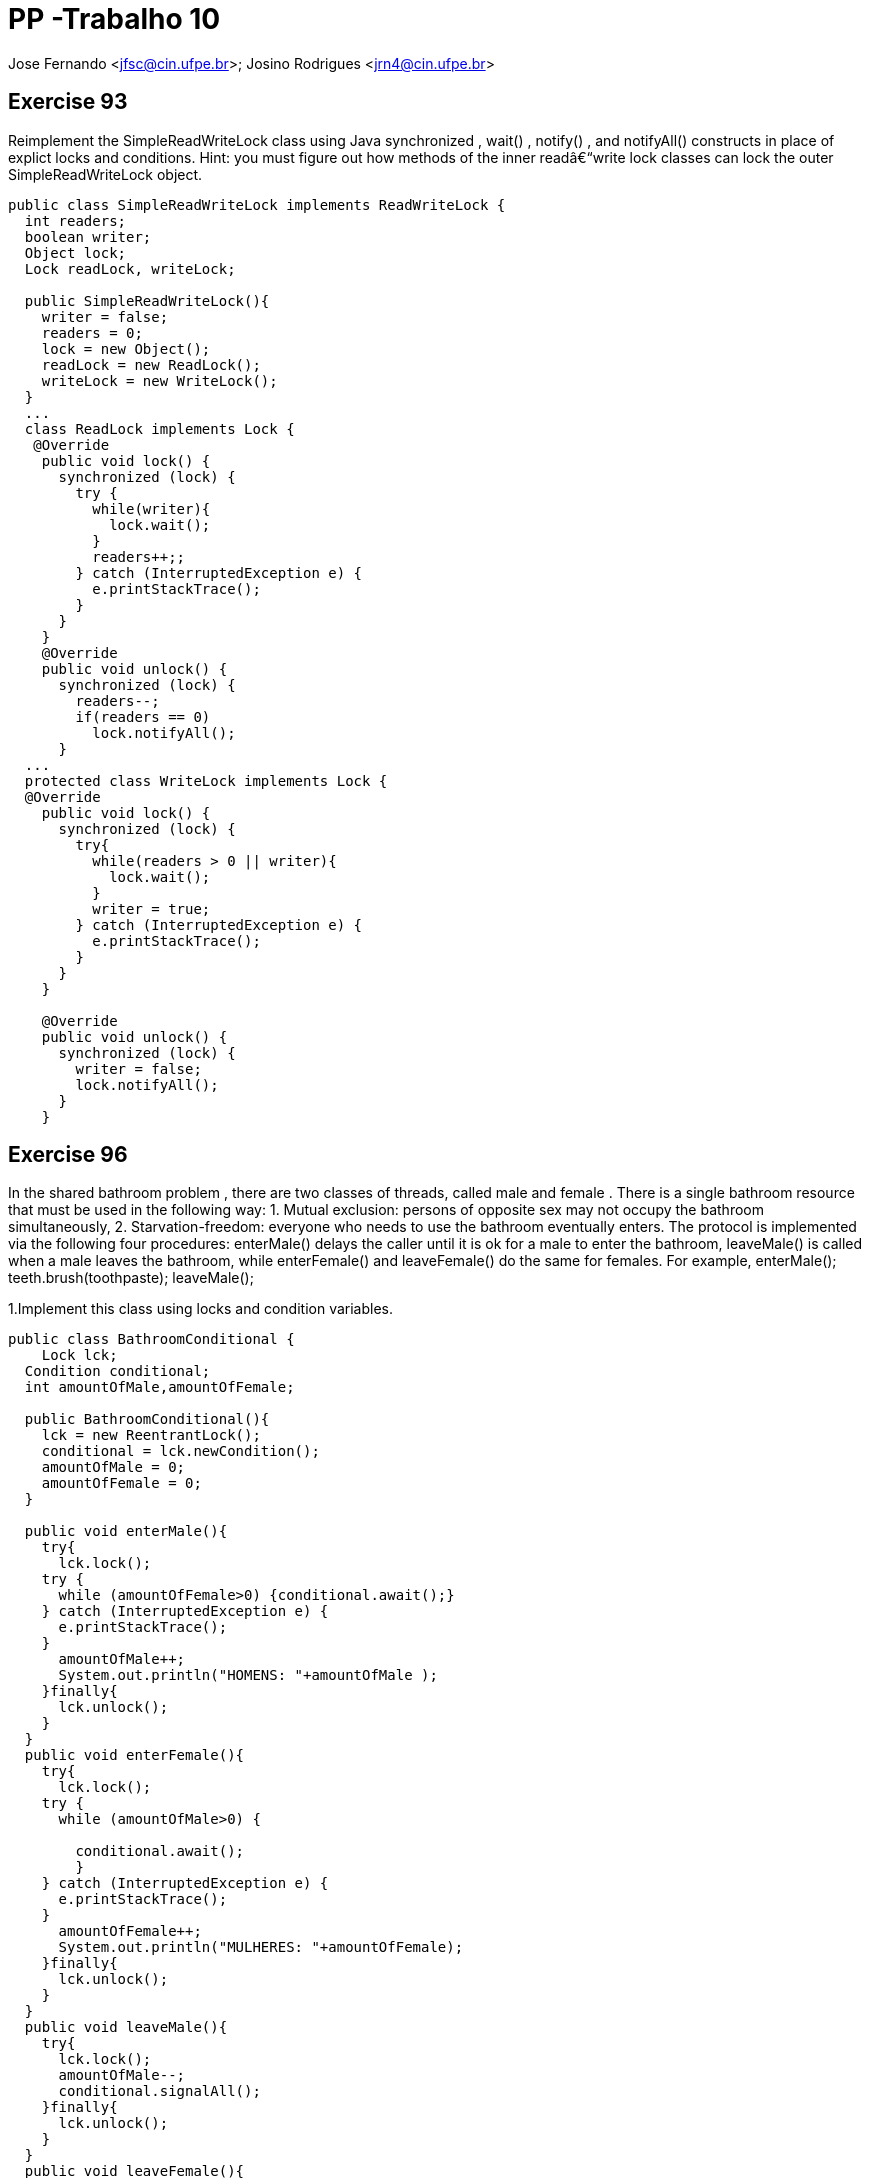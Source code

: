 PP -Trabalho 10
===============

Jose Fernando <jfsc@cin.ufpe.br>;
Josino Rodrigues <jrn4@cin.ufpe.br>


Exercise 93
----------
Reimplement the SimpleReadWriteLock class using Java synchronized ,
  wait() , notify() , and notifyAll() constructs in place of explict locks and
  conditions. Hint: you must figure out how methods of the inner readâ€“write lock
  classes can lock the outer SimpleReadWriteLock object.

[source, java]
---------------------------------------------------
public class SimpleReadWriteLock implements ReadWriteLock {
  int readers;
  boolean writer;
  Object lock;
  Lock readLock, writeLock;
  
  public SimpleReadWriteLock(){
    writer = false;
    readers = 0;
    lock = new Object();
    readLock = new ReadLock();
    writeLock = new WriteLock(); 
  }
  ...
  class ReadLock implements Lock {
   @Override
    public void lock() {
      synchronized (lock) {
        try {
          while(writer){
            lock.wait();
          }
          readers++;;
        } catch (InterruptedException e) {
          e.printStackTrace();
        }
      }
    } 
    @Override
    public void unlock() {
      synchronized (lock) {
        readers--;
        if(readers == 0)
          lock.notifyAll();    
      }
  ...
  protected class WriteLock implements Lock {
  @Override
    public void lock() {
      synchronized (lock) {
        try{
          while(readers > 0 || writer){
            lock.wait();
          }
          writer = true;
        } catch (InterruptedException e) {
          e.printStackTrace();
        } 
      }
    }
    
    @Override
    public void unlock() {
      synchronized (lock) {
        writer = false;
        lock.notifyAll();
      }
    }
---------------------------------------------------


Exercise 96
-----------

In the shared bathroom problem , there are two classes of threads, called male and female . There is a single bathroom resource that must be used in the following way: 1. Mutual exclusion: persons of opposite sex may not occupy the bathroom simultaneously, 2. Starvation-freedom: everyone who needs to use the bathroom eventually enters. The protocol is implemented via the following four procedures: enterMale() delays the caller until it is ok for a male to enter the bathroom, leaveMale() is called when a male leaves the bathroom, while enterFemale() and leaveFemale() do the same for females. For example, enterMale();  teeth.brush(toothpaste); leaveMale();

1.Implement this class using locks and condition variables.

[source, java]
---------------------------------------------
public class BathroomConditional {
    Lock lck;
  Condition conditional;
  int amountOfMale,amountOfFemale;

  public BathroomConditional(){
    lck = new ReentrantLock();
    conditional = lck.newCondition();
    amountOfMale = 0;
    amountOfFemale = 0;
  }

  public void enterMale(){
    try{
      lck.lock();
    try {
      while (amountOfFemale>0) {conditional.await();}
    } catch (InterruptedException e) {
      e.printStackTrace();
    }
      amountOfMale++;
      System.out.println("HOMENS: "+amountOfMale );
    }finally{
      lck.unlock();
    }
  }
  public void enterFemale(){
    try{
      lck.lock();
    try {
      while (amountOfMale>0) {
        
        conditional.await();
        }
    } catch (InterruptedException e) {
      e.printStackTrace();
    }
      amountOfFemale++;
      System.out.println("MULHERES: "+amountOfFemale);
    }finally{
      lck.unlock();
    }
  }
  public void leaveMale(){
    try{
      lck.lock();
      amountOfMale--;
      conditional.signalAll();
    }finally{
      lck.unlock();
    }
  }
  public void leaveFemale(){
    try{
      lck.lock();
      amountOfFemale--;
      conditional.signalAll();
    }finally{
      lck.unlock();
    }
  }
}
---------------------------------------------


2.Implement this class using synchronized , wait() , notify() , and notifyAll() For each implementation, explain why it satisfies mutual exclusion and starvation-freedom.

[source, java]
----------------------------------------------
public class BathroomSync {
    volatile boolean areYouThere;
  volatile int amountOfMale,amountOfFemale;
  Object lock;
  public BathroomSync(){
    areYouThere = false;
    lock = new Object();
    amountOfMale = 0;
    amountOfFemale = 0;
  }

  public void enterMale(){
    synchronized (lock){
      try {
        while (areYouThere && (amountOfFemale>0)) {lock.wait();}
      } catch (Exception e) {
        e.printStackTrace();
      }finally{areYouThere = true; amountOfMale++;}
    }
  }
  public void enterFemale(){
    synchronized (lock){
      try {
        while (areYouThere && (amountOfMale>0)) {lock.wait();}
      } catch (Exception e) {
        e.printStackTrace();
      }finally{ areYouThere = true; amountOfFemale++;}
    }
  }
  public void leaveMale(){
    synchronized (lock){
      try{
        areYouThere = false;
        amountOfMale--;
        lock.notifyAll();
      }catch (Exception e){
        e.printStackTrace();
      }
    }
  }
  public void leaveFemale(){
    synchronized (lock){
      try{
        areYouThere = false;
        amountOfFemale--;
        lock.notifyAll();
      }catch (Exception e){
        e.printStackTrace();
      }
    }
  }
}
----------------------------------------------
Com a classe BathroomSync é possível fazer com que pessoas do sexo estejam no banheiro. Para tal, foi utilizado o mecanismo de exclusão mútua do metodo synchronized através de lock intríseco e contadores que informam a quantidade de pessoas do mesmo sexo no lugar:
----------------------------------------------
...
synchronized (lock){
      try {
        while (areYouThere && (amountOfFemale>0)) {lock.wait();}
      } catch (Exception e) {
        e.printStackTrace();
      }finally{ areYouThere = true;}
    }
...
----------------------------------------------

A fim de suspender a operação da thread enquanto houver uma outra no " banheiro", foi criada a variável areYouThere (ver trecho sincronized).

No momento que a thread "sai do banheiro", ela deve adquirir o lock intríseco de synchronized e informa a todas as threads suspensas que é hora de outra thread entrar em operação:
----------------------------------------------
 public void leaveMale(){
    synchronized (lock){
      try{
        areYouThere = false;
        amountOfMale--;
        lock.notifyAll();
      }catch (Exception e){
        e.printStackTrace();
      }
    }
  }
  public void leaveFemale(){
    synchronized (lock){
      try{
        areYouThere = false;
        amountOfFemale--;
        lock.notifyAll();
      }catch (Exception e){
        e.printStackTrace();
      }
    }
  }
----------------------------------------------

Exercise 98
-----------
Consider an application with distinct sets of active and passive threads, where we want to block the passive threads until all active threads give
permission for the passive threads to proceed. A CountDownLatch encapsulates a counter, initialized to be n , the number of active threads. When an active method is ready for the passive threads to run, it calls countDown() , which ecrements the counter. Each passive thread calls await() , which blocks the thread until the counter reaches zero. (See Fig. 8.16 .).

image:jfsc_jrn4/CodeAMP98.png[]


Provide a CountDownLatch implementation. Do not worry about reusing the
CountDownLatch object.

[source, java]
----------------------------------------------
public class CountDown {

  public static void main(String args[]) {

    final CountDownLatch latch = new CountDownLatch(3);
    Service service1 = new Service("1000nomes.txt", latch);
    Service service2 = new Service("11188nomes.txt", latch);
    Service service3 = new Service("2000nomes.txt", latch);

    service1.start();
    service2.start();
    service3.start();

    try {
      latch.await(); // main thread is waiting on CountDownLatch to finish

      Integer total = service1.getCountWords() + service2.getCountWords() + service3.getCountWords();
      System.out.println("Palavras: "+ total);


      System.out.println("All services are up, Application is starting now");
    } catch (InterruptedException ie) {
      ie.printStackTrace();
    }
  }
}

class Service extends Thread {
  private final String path;
  private final CountDownLatch latch;
  private Integer countWords;

  public Service(String path, CountDownLatch latch) {
    this.path = path;
    this.latch = latch;
    this.countWords = 0;
  }

  @Override
  public void run() {
    try {
      for (String line : Files.readAllLines(Paths.get(path))) {
        if(line.contains("palavra"))
          countWords++;
      }
    } catch (IOException e) {
      e.printStackTrace();
    }finally{
      latch.countDown();
    }
  }

  public Integer getCountWords() {
    return countWords;
  }
}
----------------------------------------------
